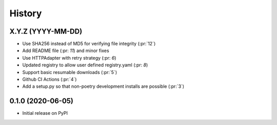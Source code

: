 =======
History
=======

X.Y.Z (YYYY-MM-DD)
------------------
* Use SHA256 instead of MD5 for verifying file integrity (:pr:`12`)
* Add README file (:pr: `11`) and minor fixes
* Use HTTPAdapter with retry strategy (:pr: `6`)
* Updated registry to allow user defined registry.yaml (:pr: `8`)
* Support basic resumable downloads (:pr:`5`)
* Github CI Actions (:pr:`4`)
* Add a setup.py so that non-poetry development installs are possible (:pr:`3`)

0.1.0 (2020-06-05)
------------------
* Initial release on PyPI
